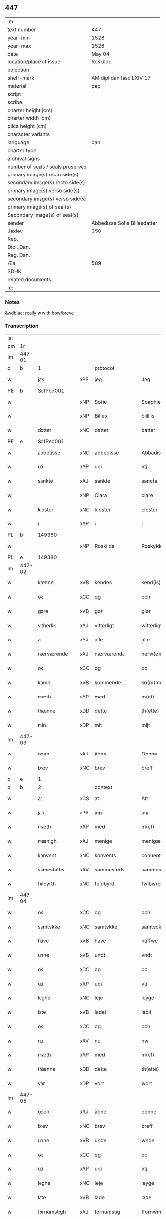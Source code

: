 ** 447

| :m:                               |                              |
| text number                       | 447                          |
| year-min                          | 1528                         |
| year-max                          | 1528                         |
| date                              | May 04                       |
| location/place of issue           | Roskilde                     |
| colection                         |                              |
| shelf-mark                        | AM dipl dan fasc LXIV 17     |
| material                          | pap                          |
| script                            |                              |
| scribe                            |                              |
| charter height (cm)               |                              |
| charter width (cm)                |                              |
| plica height (cm)                 |                              |
| character variants                |                              |
| language                          | dan                          |
| charter type                      |                              |
| archival signs                    |                              |
| number of seals / seals preserved |                              |
| primary image(s) recto side(s)    |                              |
| secondary image(s) recto side(s)  |                              |
| primary image(s) verso side(s)    |                              |
| secondary image(s) verso side(s)  |                              |
| primary image(s) of seal(s)       |                              |
| Secondary image(s) of seal(s)     |                              |
| sender                            | Abbedisse Sofie Billesdatter |
| Jexlev                            | 350                          |
| Rep.                              |                              |
| Dipl. Dan.                        |                              |
| Reg. Dan.                         |                              |
| Æa.                               | 589                          |
| SDHK                              |                              |
| related documents                 |                              |
| :e:                               |                              |

*** Notes
&wdblac; really w with bow/breve


*** Transcription
| :s: |        |               |     |               |   |                       |               |   |   |   |                 |     |   |   |    |               |    |    |    |    |
| pm  |     1r |               |     |               |   |                       |               |   |   |   |                 |     |   |   |    |               |    |    |    |    |
| lm  | 447-01 |               |     |               |   |                       |               |   |   |   |                 |     |   |   |    |               |    |    |    |    |
| d   | b      | 1             |     | protocol      |   |                       |               |   |   |   |                 |     |   |   |    |               |    |    |    |    |
| w   |        | jak           | xPE | jeg           |   | Jeg                   | Jeg           |   |   |   |                 | dan |   |   |    |        447-01 |    |    |    |    |
| PE  |      b | SofPed001     |     |               |   |                       |               |   |   |   |                 |     |   |   |    |               |    2140|    |    |    |
| w   |        |               | xNP | Sofie         |   | Soaphie               | oaphie       |   |   |   |                 | dan |   |   |    |        447-01 |2140|    |    |    |
| w   |        |               | xNP | Billes        |   | biilliis              | biillii      |   |   |   |                 | dan |   |   |    |        447-01 |2140|    |    |    |
| w   |        | dotter        | xNC | datter        |   | datter                | datter        |   |   |   |                 | dan |   |   |    |        447-01 |2140|    |    |    |
| PE  |      e | SofPed001     |     |               |   |                       |               |   |   |   |                 |     |   |   |    |               |    2140|    |    |    |
| w   |        | abbetisse     | xNC | abbedisse     |   | Abbadisee             | Abbadiſee     |   |   |   |                 | dan |   |   |    |        447-01 |    |    |    |    |
| w   |        | uti           | xAP | udi           |   | vtj                   | vtj           |   |   |   |                 | dan |   |   |    |        447-01 |    |    |    |    |
| w   |        | sankte        | xAJ | sankte        |   | sancta                | ſancta        |   |   |   |                 | dan |   |   |    |        447-01 |    |    |    |    |
| w   |        |               | xNP | Clara         |   | clare                 | claꝛe         |   |   |   |                 | dan |   |   |    |        447-01 |    |    |    |    |
| w   |        | kloster       | xNC | kloster       |   | closter               | cloſteꝛ       |   |   |   |                 | dan |   |   |    |        447-01 |    |    |    |    |
| w   |        | i             | xAP | i             |   | j                     | ȷ             |   |   |   |                 | dan |   |   |    |        447-01 |    |    |    |    |
| PL  |      b |               149380|     |               |   |                       |               |   |   |   |                 |     |   |   |    |               |    |    |    2004|    |
| w   |        |               | xNP | Roskilde      |   | Roskylde              | Roſkylde      |   |   |   |                 | dan |   |   |    |        447-01 |    |    |2004|    |
| PL  |      e |               149380|     |               |   |                       |               |   |   |   |                 |     |   |   |    |               |    |    |    2004|    |
| lm  | 447-02 |               |     |               |   |                       |               |   |   |   |                 |     |   |   |    |               |    |    |    |    |
| w   |        | kænne         | xVB | kendes        |   | kend(is)              | ken          |   |   |   |                 | dan |   |   |    |        447-02 |    |    |    |    |
| w   |        | ok            | xCC | og            |   | och                   | och           |   |   |   |                 | dan |   |   |    |        447-02 |    |    |    |    |
| w   |        | gøre          | xVB | gør           |   | giør                  | giøꝛ          |   |   |   |                 | dan |   |   |    |        447-02 |    |    |    |    |
| w   |        | vitherlik     | xAJ | vitterligt    |   | witterligt            | witteꝛligt    |   |   |   |                 | dan |   |   |    |        447-02 |    |    |    |    |
| w   |        | al            | xAJ | alle          |   | alle                  | alle          |   |   |   |                 | dan |   |   |    |        447-02 |    |    |    |    |
| w   |        | nærværende    | xAJ | nærværende    |   | nerw(e)rind(e)        | neꝛwꝛin     |   |   |   |                 | dan |   |   |    |        447-02 |    |    |    |    |
| w   |        | ok            | xCC | og            |   | oc                    | oc            |   |   |   |                 | dan |   |   |    |        447-02 |    |    |    |    |
| w   |        | kome          | xVB | kommende      |   | ko(m)mend(e)          | ko̅men        |   |   |   |                 | dan |   |   |    |        447-02 |    |    |    |    |
| w   |        | mæth          | xAP | med           |   | m(et)                 | mꝫ            |   |   |   |                 | dan |   |   |    |        447-02 |    |    |    |    |
| w   |        | thænne        | xDD | dette         |   | th(ette)              | thꝫͤ           |   |   |   |                 | dan |   |   |    |        447-02 |    |    |    |    |
| w   |        | min           | xDP | mit           |   | mijt                  | mijt          |   |   |   |                 | dan |   |   |    |        447-02 |    |    |    |    |
| lm  | 447-03 |               |     |               |   |                       |               |   |   |   |                 |     |   |   |    |               |    |    |    |    |
| w   |        | open          | xAJ | åbne          |   | Opnne                 | Opnne         |   |   |   |                 | dan |   |   |    |        447-03 |    |    |    |    |
| w   |        | brev          | xNC | brev          |   | breff                 | bꝛeff         |   |   |   |                 | dan |   |   |    |        447-03 |    |    |    |    |
| d   | e      | 1             |     |               |   |                       |               |   |   |   |                 |     |   |   |    |               |    |    |    |    |
| d   | b      | 2             |     | context       |   |                       |               |   |   |   |                 |     |   |   |    |               |    |    |    |    |
| w   |        | at            | xCS | at            |   | Att                   | Att           |   |   |   |                 | dan |   |   |    |        447-03 |    |    |    |    |
| w   |        | jak           | xPE | jeg           |   | jeg                   | ȷeg           |   |   |   |                 | dan |   |   |    |        447-03 |    |    |    |    |
| w   |        | mæth          | xAP | med           |   | m(et)                 | mꝫ            |   |   |   |                 | dan |   |   |    |        447-03 |    |    |    |    |
| w   |        | mænigh        | xAJ | menige        |   | menigæ                | menigæ        |   |   |   |                 | dan |   |   |    |        447-03 |    |    |    |    |
| w   |        | konvent       | xNC | konvents      |   | conuentz              | conŭentz      |   |   |   |                 | dan |   |   |    |        447-03 |    |    |    |    |
| w   |        | samestaths    | xAV | sammesteds    |   | sammestedtz           | ſammeſtedtz   |   |   |   |                 | dan |   |   |    |        447-03 |    |    |    |    |
| w   |        | fulbyrth      | xNC | fuldbyrd      |   | fwlbwrd(is)           | fwlbwꝛdꝭ      |   |   |   |                 | dan |   |   |    |        447-03 |    |    |    |    |
| lm  | 447-04 |               |     |               |   |                       |               |   |   |   |                 |     |   |   |    |               |    |    |    |    |
| w   |        | ok            | xCC | og            |   | och                   | och           |   |   |   |                 | dan |   |   |    |        447-04 |    |    |    |    |
| w   |        | samtykke      | xNC | samtykke      |   | samtycke              | ſamtÿcke      |   |   |   |                 | dan |   |   |    |        447-04 |    |    |    |    |
| w   |        | have          | xVB | have          |   | haffwe                | haffwe        |   |   |   |                 | dan |   |   |    |        447-04 |    |    |    |    |
| w   |        | unne          | xVB | undt          |   | vndt                  | vndt          |   |   |   |                 | dan |   |   |    |        447-04 |    |    |    |    |
| w   |        | ok            | xCC | og            |   | oc                    | oc            |   |   |   |                 | dan |   |   |    |        447-04 |    |    |    |    |
| w   |        | uti           | xAP | udi           |   | vti                   | vti           |   |   |   |                 | dan |   |   | =  |        447-04 |    |    |    |    |
| w   |        | leghe         | xNC | leje          |   | leyge                 | leÿge         |   |   |   |                 | dan |   |   | == |        447-04 |    |    |    |    |
| w   |        | late          | xVB | ladet         |   | ladit                 | ladit         |   |   |   |                 | dan |   |   |    |        447-04 |    |    |    |    |
| w   |        | ok            | xCC | og            |   | och                   | och           |   |   |   |                 | dan |   |   |    |        447-04 |    |    |    |    |
| w   |        | nu            | xAV | nu            |   | nw                    | n            |   |   |   |                 | dan |   |   |    |        447-04 |    |    |    |    |
| w   |        | mæth          | xAP | med           |   | m(et)                 | mꝫ            |   |   |   |                 | dan |   |   |    |        447-04 |    |    |    |    |
| w   |        | thænne        | xDD | dette         |   | th(ette)              | thꝫͤ           |   |   |   |                 | dan |   |   |    |        447-04 |    |    |    |    |
| w   |        | var           | xDP | vort          |   | wort                  | woꝛt          |   |   |   |                 | dan |   |   |    |        447-04 |    |    |    |    |
| lm  | 447-05 |               |     |               |   |                       |               |   |   |   |                 |     |   |   |    |               |    |    |    |    |
| w   |        | open          | xAJ | åbne          |   | opnne                 | opnne         |   |   |   |                 | dan |   |   |    |        447-05 |    |    |    |    |
| w   |        | brev          | xNC | brev          |   | breff                 | bꝛeff         |   |   |   |                 | dan |   |   |    |        447-05 |    |    |    |    |
| w   |        | unne          | xVB | unde          |   | wnde                  | wnde          |   |   |   |                 | dan |   |   |    |        447-05 |    |    |    |    |
| w   |        | ok            | xCC | og            |   | oc                    | oc            |   |   |   |                 | dan |   |   |    |        447-05 |    |    |    |    |
| w   |        | uti           | xAP | udi           |   | vtj                   | vtj           |   |   |   |                 | dan |   |   |    |        447-05 |    |    |    |    |
| w   |        | leghe         | xNC | leje          |   | leyge                 | leÿge         |   |   |   |                 | dan |   |   |    |        447-05 |    |    |    |    |
| w   |        | late          | xVB | lade          |   | lade                  | lade          |   |   |   |                 | dan |   |   |    |        447-05 |    |    |    |    |
| w   |        | fornumstigh   | xAJ | fornumstig    |   | ffornwmstig           | ffoꝛnwmſtig   |   |   |   |                 | dan |   |   |    |        447-05 |    |    |    |    |
| w   |        | man           | xNC | mand          |   | ma(n)dt               | ma̅dt          |   |   |   |                 | dan |   |   |    |        447-05 |    |    |    |    |
| PE  |      b | JepNie002     |     |               |   |                       |               |   |   |   |                 |     |   |   |    |               |    2141|    |    |    |
| w   |        |               | xNP | Jep           |   | Jep                   | Jep           |   |   |   |                 | dan |   |   |    |        447-05 |2141|    |    |    |
| w   |        |               | xNP | Nielsen       |   | nielsse(n)n           | nielße̅n       |   |   |   |                 | dan |   |   |    |        447-05 |2141|    |    |    |
| PE  |      e | JepNie002     |     |               |   |                       |               |   |   |   |                 |     |   |   |    |               |    2141|    |    |    |
| lm  | 447-06 |               |     |               |   |                       |               |   |   |   |                 |     |   |   |    |               |    |    |    |    |
| w   |        | burghemæstere | xNC | borgmester    |   | borgem(e)st(e)r       | boꝛgem̅ſtꝛ     |   |   |   |                 | dan |   |   |    |        447-06 |    |    |    |    |
| w   |        | i             | xAP | i             |   | i                     | i             |   |   |   |                 | dan |   |   |    |        447-06 |    |    |    |    |
| PL  |      b |               |     |               |   |                       |               |   |   |   |                 |     |   |   |    |               |    |    |    2005|    |
| w   |        |               | xNP | Malmø         |   | malmø                 | malmø         |   |   |   |                 | dan |   |   |    |        447-06 |    |    |2005|    |
| PL  |      e |               |     |               |   |                       |               |   |   |   |                 |     |   |   |    |               |    |    |    2005|    |
| w   |        | han           | xPE | hans          |   | hans                  | han          |   |   |   |                 | dan |   |   |    |        447-06 |    |    |    |    |
| w   |        | husfrue       | xNC | husfrue       |   | hwsfrwe               | hwſfꝛwe       |   |   |   |                 | dan |   |   |    |        447-06 |    |    |    |    |
| PE  |      b | EliXxx001     |     |               |   |                       |               |   |   |   |                 |     |   |   |    |               |    2142|    |    |    |
| w   |        |               | xNP | Elisabet      |   | elissabet             | elißabet      |   |   |   |                 | dan |   |   |    |        447-06 |2142|    |    |    |
| PE  |      e | EliXxx001     |     |               |   |                       |               |   |   |   |                 |     |   |   |    |               |    2142|    |    |    |
| w   |        | thæn          | xPE | deres         |   | ther(is)              | theꝛꝭ         |   |   |   |                 | dan |   |   |    |        447-06 |    |    |    |    |
| w   |        | barn          | xNC | børn          |   | børnn(n)              | bøꝛnn̅         |   |   |   |                 | dan |   |   |    |        447-06 |    |    |    |    |
| w   |        | ok            | xCC | og            |   | och                   | och           |   |   |   |                 | dan |   |   |    |        447-06 |    |    |    |    |
| w   |        | al            | xAJ | alle          |   | alle                  | alle          |   |   |   |                 | dan |   |   |    |        447-06 |    |    |    |    |
| lm  | 447-07 |               |     |               |   |                       |               |   |   |   |                 |     |   |   |    |               |    |    |    |    |
| w   |        | thæn          | xPE | deres         |   | ther(is)              | theꝛꝭ         |   |   |   |                 | dan |   |   |    |        447-07 |    |    |    |    |
| w   |        | san           | xAJ | sande         |   | sande                 | ſande         |   |   |   |                 | dan |   |   |    |        447-07 |    |    |    |    |
| w   |        | ok            | xCC | og            |   | och                   | och           |   |   |   |                 | dan |   |   |    |        447-07 |    |    |    |    |
| w   |        | ræt           | xAJ | rette         |   | rette                 | ꝛette         |   |   |   |                 | dan |   |   |    |        447-07 |    |    |    |    |
| w   |        | arving        | xNC | arvinge       |   | arffwinge             | aꝛffinge     |   |   |   |                 | dan |   |   |    |        447-07 |    |    |    |    |
| w   |        | til           | xAP | til           |   | tiill                 | tiill         |   |   |   |                 | dan |   |   |    |        447-07 |    |    |    |    |
| w   |        | evigh         | xAJ | evig          |   | euig                  | eŭig          |   |   |   |                 | dan |   |   |    |        447-07 |    |    |    |    |
| w   |        | tith          | xNC | tid           |   | tiidt                 | tiidt         |   |   |   |                 | dan |   |   |    |        447-07 |    |    |    |    |
| w   |        | thæn          | xAT | den           |   | thenn(em)             | thenn̅         |   |   |   |                 | dan |   |   |    |        447-07 |    |    |    |    |
| w   |        | en            | xPI | ene           |   | enn(e)                | enn̅ͤ           |   |   |   |                 | dan |   |   |    |        447-07 |    |    |    |    |
| w   |        | æfter         | xAP | efter         |   | effter                | effteꝛ        |   |   |   |                 | dan |   |   |    |        447-07 |    |    |    |    |
| w   |        | thæn          | xAT | den           |   | then(n)               | then̅          |   |   |   |                 | dan |   |   |    |        447-07 |    |    |    |    |
| lm  | 447-08 |               |     |               |   |                       |               |   |   |   |                 |     |   |   |    |               |    |    |    |    |
| w   |        | anner         | xPI | anden         |   | Andenn(n)             | Andenn̅        |   |   |   |                 | dan |   |   |    |        447-08 |    |    |    |    |
| w   |        | en            | xNA | en            |   | Eenn(e)               | Eenn         |   |   |   |                 | dan |   |   |    |        447-08 |    |    |    |    |
| w   |        | var           | xDP | vor           |   | wor                   | woꝛ           |   |   |   |                 | dan |   |   |    |        447-08 |    |    |    |    |
| w   |        | kloster       | xNC | klosters      |   | closter(is)           | cloſteꝛꝭ      |   |   |   |                 | dan |   |   |    |        447-08 |    |    |    |    |
| w   |        | ok            | xCC | og            |   | och                   | och           |   |   |   |                 | dan |   |   |    |        447-08 |    |    |    |    |
| w   |        | konvent       | xNC | konvents      |   | conuent(is)           | conŭentꝭ      |   |   |   |                 | dan |   |   |    |        447-08 |    |    |    |    |
| w   |        | garth         | xNC | gård          |   | gordt                 | goꝛdt         |   |   |   |                 | dan |   |   |    |        447-08 |    |    |    |    |
| w   |        | hus           | xNC | hus           |   | hwss                  | hwſſ          |   |   |   |                 | dan |   |   |    |        447-08 |    |    |    |    |
| w   |        | jorth         | xNC | jord          |   | jordt                 | ȷoꝛdt         |   |   |   |                 | dan |   |   |    |        447-08 |    |    |    |    |
| w   |        | ok            | xCC | og            |   | oc                    | oc            |   |   |   |                 | dan |   |   |    |        447-08 |    |    |    |    |
| w   |        | grund         | xNC | grund         |   | grwnd                 | grnd         |   |   |   |                 | dan |   |   |    |        447-08 |    |    |    |    |
| lm  | 447-09 |               |     |               |   |                       |               |   |   |   |                 |     |   |   |    |               |    |    |    |    |
| w   |        | ligje         | xVB | liggende      |   | liggend(e)            | liggen       |   |   |   |                 | dan |   |   |    |        447-09 |    |    |    |    |
| w   |        | væster        | xAV | vester        |   | west(er)              | weſt         |   |   |   |                 | dan |   |   |    |        447-09 |    |    |    |    |
| w   |        | uti           | xAP | udi           |   | vtj                   | vtj           |   |   |   |                 | dan |   |   |    |        447-09 |    |    |    |    |
| PL  |      b |               |     |               |   |                       |               |   |   |   |                 |     |   |   |    |               |    |    |    2006|    |
| w   |        |               | xNP | Malmø         |   | malmø                 | malmø         |   |   |   |                 | dan |   |   |    |        447-09 |    |    |2006|    |
| PL  |      e |               |     |               |   |                       |               |   |   |   |                 |     |   |   |    |               |    |    |    2006|    |
| w   |        | østen         | xAV | østen         |   | østenn(n)             | øſtenn̅        |   |   |   |                 | dan |   |   |    |        447-09 |    |    |    |    |
| w   |        | næst          | xAV | næst          |   | nest                  | neſt          |   |   |   |                 | dan |   |   |    |        447-09 |    |    |    |    |
| w   |        | uptil         | xAP | optil         |   | optiill               | optiill       |   |   |   |                 | dan |   |   |    |        447-09 |    |    |    |    |
| w   |        | sankte        | xAJ | sankte        |   | sancta                | ſancta        |   |   |   |                 | dan |   |   |    |        447-09 |    |    |    |    |
| w   |        |               | xNP | Katherine     |   | kathe(ri)ne           | kathene      |   |   |   |                 | dan |   |   |    |        447-09 |    |    |    |    |
| w   |        | garth         | xNC | gård          |   | gordt                 | goꝛdt         |   |   |   |                 | dan |   |   |    |        447-09 |    |    |    |    |
| lm  | 447-10 |               |     |               |   |                       |               |   |   |   |                 |     |   |   |    |               |    |    |    |    |
| w   |        | ok            | xCC | og            |   | oc                    | oc            |   |   |   |                 | dan |   |   |    |        447-10 |    |    |    |    |
| w   |        | halde         | xVB | holder        |   | holler                | holler        |   |   |   |                 | dan |   |   |    |        447-10 |    |    |    |    |
| w   |        | uti           | xAP | udi           |   | vtj                   | vtj           |   |   |   |                 | dan |   |   |    |        447-10 |    |    |    |    |
| w   |        | sunner        | xAJ | sønder        |   | synn(er)              | ſynn         |   |   |   |                 | dan |   |   |    |        447-10 |    |    |    |    |
| w   |        | længth        | xNC | længde        |   | lengdt                | lengdt        |   |   |   |                 | dan |   |   |    |        447-10 |    |    |    |    |
| w   |        | ok            | xCC | og            |   | oc                    | oc            |   |   |   |                 | dan |   |   |    |        447-10 |    |    |    |    |
| w   |        | breth         | xNC | bredde        |   | bredt                 | bꝛedt         |   |   |   |                 | dan |   |   |    |        447-10 |    |    |    |    |
| w   |        | æfter         | xAV | efter         |   | effther               | effther       |   |   |   |                 | dan |   |   |    |        447-10 |    |    |    |    |
| w   |        | sum           | xAV | som           |   | ssom                  | ßo           |   |   |   |                 | dan |   |   |    |        447-10 |    |    |    |    |
| w   |        | thæn          | xAT | de            |   | the                   | the           |   |   |   |                 | dan |   |   |    |        447-10 |    |    |    |    |
| w   |        | gamel         | xAJ | gamle         |   | gamle                 | gamle         |   |   |   |                 | dan |   |   |    |        447-10 |    |    |    |    |
| w   |        | brev          | xNC | brev          |   | breff                 | bꝛeff         |   |   |   |                 | dan |   |   |    |        447-10 |    |    |    |    |
| lm  | 447-11 |               |     |               |   |                       |               |   |   |   |                 |     |   |   |    |               |    |    |    |    |
| w   |        | thær          | xAV | der           |   | th(e)r                | th̅ꝛ           |   |   |   |                 | dan |   |   |    |        447-11 |    |    |    |    |
| w   |        | upa           | xAP | opå           |   | wppaa                 | wppaa         |   |   |   |                 | dan |   |   |    |        447-11 |    |    |    |    |
| w   |        | gøre          | xVB | gård          |   | giord                 | gioꝛd         |   |   |   |                 | dan |   |   |    |        447-11 |    |    |    |    |
| w   |        | være          | xVB | ere           |   | ær(e)                 | ær           |   |   |   |                 | dan |   |   |    |        447-11 |    |    |    |    |
| w   |        | ytermere      | xAJ | ydermere      |   | yd(er)mer(e)          | ÿdmeꝛ       |   |   |   |                 | dan |   |   |    |        447-11 |    |    |    |    |
| w   |        | innehalde     | xVB | indeholder    |   | Indeholler            | Indeholleꝛ    |   |   |   |                 | dan |   |   |    |        447-11 |    |    |    |    |
| w   |        | utvise        | xVB | udvise        |   | vtuise                | vtŭiſe        |   |   |   |                 | dan |   |   |    |        447-11 |    |    |    |    |
| w   |        | ok            | xCC | og            |   | oc                    | oc            |   |   |   |                 | dan |   |   |    |        447-11 |    |    |    |    |
| w   |        | forklare      | xVB | forklarer     |   | forclar(er)           | foꝛclaꝛ      |   |   |   |                 | dan |   |   |    |        447-11 |    |    |    |    |
| w   |        | vither        | xAP | ved           |   | vedt                  | vedt          |   |   |   |                 | dan |   |   |    |        447-11 |    |    |    |    |
| w   |        | svadan        | xAJ | sådanne       |   | sodann(ne)            | ſodann̅ͤ        |   |   |   |                 | dan |   |   |    |        447-11 |    |    |    |    |
| lm  | 447-12 |               |     |               |   |                       |               |   |   |   |                 |     |   |   |    |               |    |    |    |    |
| w   |        | fororth       | xNC | forord        |   | forordt               | foꝛoꝛdt       |   |   |   |                 | dan |   |   |    |        447-12 |    |    |    |    |
| w   |        | artikel       | xNC | artikel       |   | Artyckle              | Aꝛtÿckle      |   |   |   |                 | dan |   |   |    |        447-12 |    |    |    |    |
| w   |        | ok            | xCC | og            |   | oc                    | oc            |   |   |   |                 | dan |   |   |    |        447-12 |    |    |    |    |
| w   |        | vilkor        | xNC | vilkår        |   | wiilkor               | wiilkoꝛ       |   |   |   |                 | dan |   |   |    |        447-12 |    |    |    |    |
| w   |        | sum           | xRP | som           |   | som                   | ſo           |   |   |   |                 | dan |   |   |    |        447-12 |    |    |    |    |
| w   |        | hær           | xAV | her           |   | h(er)                 | h            |   |   |   |                 | dan |   |   |    |        447-12 |    |    |    |    |
| w   |        | æfter         | xAV | efter         |   | effth(e)r             | effth̅ꝛ        |   |   |   |                 | dan |   |   |    |        447-12 |    |    |    |    |
| w   |        | fylghje       | xVB | følger        |   | folger                | folgeꝛ        |   |   |   |                 | dan |   |   |    |        447-12 |    |    |    |    |
| w   |        | fyrst         | xAV | først         |   | fførst                | fføꝛſt        |   |   |   |                 | dan |   |   |    |        447-12 |    |    |    |    |
| w   |        | at            | xCS | at            |   | At                    | At            |   |   |   |                 | dan |   |   |    |        447-12 |    |    |    |    |
| w   |        | fornævnd      | xAJ | fornævnte     |   | for(nefnde)           | foꝛᷠᷠͤ           |   |   |   | bar over nn-sup | dan |   |   |    |        447-12 |    |    |    |    |
| lm  | 447-13 |               |     |               |   |                       |               |   |   |   |                 |     |   |   |    |               |    |    |    |    |
| PE  |      b | JepNie002     |     |               |   |                       |               |   |   |   |                 |     |   |   |    |               |    2143|    |    |    |
| w   |        |               | xNP | Jep           |   | Jep                   | Jep           |   |   |   |                 | dan |   |   |    |        447-13 |2143|    |    |    |
| w   |        |               | xNP | Nielsen       |   | nielsss(e)nn          | nielſß̅nn      |   |   |   |                 | dan |   |   |    |        447-13 |2143|    |    |    |
| PE  |      e | JepNie002     |     |               |   |                       |               |   |   |   |                 |     |   |   |    |               |    2143|    |    |    |
| w   |        | han           | xPE | hans          |   | hans                  | han          |   |   |   |                 | dan |   |   |    |        447-13 |    |    |    |    |
| w   |        | husfrue       | xNC | husfrue       |   | hwsfrue               | hwſfꝛŭe       |   |   |   |                 | dan |   |   |    |        447-13 |    |    |    |    |
| w   |        | barn          | xNC | børn          |   | børnn(n)              | bøꝛnn        |   |   |   |                 | dan |   |   |    |        447-13 |    |    |    |    |
| w   |        | ok            | xCC | og            |   | oc                    | oc            |   |   |   |                 | dan |   |   |    |        447-13 |    |    |    |    |
| w   |        | forberørd     | xAJ | forberørte    |   | forberørde            | foꝛbeꝛøꝛde    |   |   |   |                 | dan |   |   |    |        447-13 |    |    |    |    |
| w   |        | arving        | xNC | arvinge       |   | Arffwinge             | Aꝛffwinge     |   |   |   |                 | dan |   |   |    |        447-13 |    |    |    |    |
| w   |        | thæn          | xAT | den           |   | th(e)nn               | thn̅n          |   |   |   |                 | dan |   |   |    |        447-13 |    |    |    |    |
| w   |        | en            | xPI | ene           |   | enn(ne)               | enn̅ͤ           |   |   |   |                 | dan |   |   |    |        447-13 |    |    |    |    |
| lm  | 447-14 |               |     |               |   |                       |               |   |   |   |                 |     |   |   |    |               |    |    |    |    |
| w   |        | æfter         | xAP | efter         |   | effth(e)r             | effth̅ꝛ        |   |   |   |                 | dan |   |   |    |        447-14 |    |    |    |    |
| w   |        | thæn          | xAT | den           |   | th(e)nn               | thnn̅          |   |   |   |                 | dan |   |   |    |        447-14 |    |    |    |    |
| w   |        | anner         | xPI | anden         |   | Andenn(n)             | Andenn       |   |   |   |                 | dan |   |   |    |        447-14 |    |    |    |    |
| w   |        | til           | xAP | til           |   | tiill                 | tiill         |   |   |   |                 | dan |   |   |    |        447-14 |    |    |    |    |
| w   |        | evigh         | xAJ | evig          |   | euig                  | eŭig          |   |   |   |                 | dan |   |   |    |        447-14 |    |    |    |    |
| w   |        | tith          | xNC | tid           |   | tiidt                 | tiidt         |   |   |   |                 | dan |   |   |    |        447-14 |    |    |    |    |
| w   |        | skule         | xVB | skulle        |   | skwlle                | ſklle        |   |   |   |                 | dan |   |   |    |        447-14 |    |    |    |    |
| w   |        | give          | xVB | give          |   | gyffue                | gÿffŭe        |   |   |   |                 | dan |   |   |    |        447-14 |    |    |    |    |
| w   |        | jak           | xPE | mig           |   | meg                   | meg           |   |   |   |                 | dan |   |   |    |        447-14 |    |    |    |    |
| w   |        | æller         | xCC | eller         |   | ell(e)r               | el̅lꝛ          |   |   |   |                 | dan |   |   |    |        447-14 |    |    |    |    |
| w   |        | min           | xDP | mine          |   | mynn(ne)              | mÿnn̅ͤ          |   |   |   |                 | dan |   |   |    |        447-14 |    |    |    |    |
| lm  | 447-15 |               |     |               |   |                       |               |   |   |   |                 |     |   |   |    |               |    |    |    |    |
| w   |        | æfterkomende  | xNC | efterkommende |   | effterkomme(n)de      | effteꝛkom̅mede |   |   |   |                 | dan |   |   |    |        447-15 |    |    |    |    |
| w   |        | abbetisse     | xNC | abbedisser    |   | abbadiseer            | abbadiſeer    |   |   |   |                 | dan |   |   |    |        447-15 |    |    |    |    |
| w   |        | uti           | xAP | udi           |   | vtj                   | vtj           |   |   |   |                 | dan |   |   |    |        447-15 |    |    |    |    |
| w   |        | forskreven    | xAJ | forskrevne    |   | forsc(reffne)         | foꝛſcꝭᷠͤ        |   |   |   |                 | dan |   |   |    |        447-15 |    |    |    |    |
| w   |        | kloster       | xNC | kloster       |   | clost(er)             | cloſt        |   |   |   |                 | dan |   |   |    |        447-15 |    |    |    |    |
| w   |        | til           | xAP | til           |   | tiill                 | tiill         |   |   |   |                 | dan |   |   |    |        447-15 |    |    |    |    |
| w   |        | arlik         | xAJ | årligt        |   | orliigt               | oꝛliigt       |   |   |   |                 | dan |   |   |    |        447-15 |    |    |    |    |
| w   |        | landgilde     | xNC | landgilde     |   | landgiille            | landgiille    |   |   |   |                 | dan |   |   |    |        447-15 |    |    |    |    |
| w   |        | halvthrithje  | xNA | halvtredje    |   | hallfftrediæ          | hallfftꝛediæ  |   |   |   |                 | dan |   |   |    |        447-15 |    |    |    |    |
| lm  | 447-16 |               |     |               |   |                       |               |   |   |   |                 |     |   |   |    |               |    |    |    |    |
| w   |        | mark          | xNC | mark          |   | m(ark)                | mꝭ            |   |   |   |                 | dan |   |   |    |        447-16 |    |    |    |    |
| w   |        | dansk         | xAJ | danske        |   | da(n)ske              | da̅ſke         |   |   |   |                 | dan |   |   |    |        447-16 |    |    |    |    |
| w   |        | svadan        | xAJ | sådanne       |   | sadann(n)             | adann̅        |   |   |   |                 | dan |   |   |    |        447-16 |    |    |    |    |
| w   |        | mynt          | xNC | mønt          |   | [m]ynt                | [m]ÿnt        |   |   |   |                 | dan |   |   |    |        447-16 |    |    |    |    |
| w   |        | sum           | xRP | som           |   | som                   | ſo           |   |   |   |                 | dan |   |   |    |        447-16 |    |    |    |    |
| w   |        | kuning        | xNC | kongen        |   | konni(n)genn(n)       | konni̅genn̅     |   |   |   |                 | dan |   |   |    |        447-16 |    |    |    |    |
| w   |        | af            | xAP | af            |   | aff                   | aff           |   |   |   |                 | dan |   |   |    |        447-16 |    |    |    |    |
| PL  |      b |               128854|     |               |   |                       |               |   |   |   |                 |     |   |   |    |               |    |    |    2007|    |
| w   |        |               | xNP | Danmark       |   | da(n)marck            | da̅maꝛck       |   |   |   |                 | dan |   |   |    |        447-16 |    |    |2007|    |
| PL  |      e |               128854|     |               |   |                       |               |   |   |   |                 |     |   |   |    |               |    |    |    2007|    |
| w   |        | take          | xVB | tager         |   | tager                 | tageꝛ         |   |   |   |                 | dan |   |   |    |        447-16 |    |    |    |    |
| w   |        | ok            | xCC | og            |   | och                   | och           |   |   |   |                 | dan |   |   |    |        447-16 |    |    |    |    |
| lm  | 447-17 |               |     |               |   |                       |               |   |   |   |                 |     |   |   |    |               |    |    |    |    |
| w   |        | anname        | xVB | annammer      |   | An(n)amer             | Ana̅mer        |   |   |   |                 | dan |   |   |    |        447-17 |    |    |    |    |
| w   |        | til           | xAP | til           |   | tiill                 | tiill         |   |   |   |                 | dan |   |   |    |        447-17 |    |    |    |    |
| w   |        | sin           | xDP | sin           |   | synn                  | ſynn          |   |   |   |                 | dan |   |   |    |        447-17 |    |    |    |    |
| w   |        | arlik         | xAJ | årlige        |   | aarliige              | aaꝛliige      |   |   |   |                 | dan |   |   |    |        447-17 |    |    |    |    |
| w   |        | skat          | xNC | skat          |   | skatt                 | ſkatt         |   |   |   |                 | dan |   |   |    |        447-17 |    |    |    |    |
| w   |        | ok            | xCC | og            |   | ock                   | ock           |   |   |   |                 | dan |   |   |    |        447-17 |    |    |    |    |
| w   |        | thæn          | xPE | dem           |   | thenno(m)m            | thenno̅m       |   |   |   |                 | dan |   |   |    |        447-17 |    |    |    |    |
| w   |        | til           | xAP | til           |   | tiill                 | tiill         |   |   |   |                 | dan |   |   |    |        447-17 |    |    |    |    |
| w   |        | goth          | xAJ | gode          |   | gode                  | gode          |   |   |   |                 | dan |   |   |    |        447-17 |    |    |    |    |
| w   |        | rethe         | xNC | rede          |   | rede                  | ꝛede          |   |   |   |                 | dan |   |   |    |        447-17 |    |    |    |    |
| w   |        | hvær          | xDD | hvert         |   | hwert                 | hweꝛt         |   |   |   |                 | dan |   |   |    |        447-17 |    |    |    |    |
| w   |        | ar            | xNC | år            |   | aar                   | aaꝛ           |   |   |   |                 | dan |   |   |    |        447-17 |    |    |    |    |
| lm  | 447-18 |               |     |               |   |                       |               |   |   |   |                 |     |   |   |    |               |    |    |    |    |
| w   |        | rethelik      | xAV | redeligen     |   | redeligenn(n)         | ꝛedeligenn̅    |   |   |   |                 | dan |   |   |    |        447-18 |    |    |    |    |
| w   |        | utgive        | xVB | udgive        |   | vtgiffue              | vtgiffŭe      |   |   |   |                 | dan |   |   |    |        447-18 |    |    |    |    |
| w   |        | ok            | xCC | og            |   | oc                    | oc            |   |   |   |                 | dan |   |   |    |        447-18 |    |    |    |    |
| w   |        | væl+betale    | xVB | velbetale     |   | welbetalle            | welbetalle    |   |   |   |                 | dan |   |   |    |        447-18 |    |    |    |    |
| w   |        | um            | xAP | om            |   | om                    | o            |   |   |   |                 | dan |   |   |    |        447-18 |    |    |    |    |
| w   |        | sankte        | xAJ | sankte        |   | sancte                | ſancte        |   |   |   |                 | dan |   |   |    |        447-18 |    |    |    |    |
| w   |        |               | xNP | Mikkels       |   | michels               | michel       |   |   |   |                 | dan |   |   |    |        447-18 |    |    |    |    |
| w   |        | dagh          | xNC | dag           |   | dag                   | dag           |   |   |   |                 | dan |   |   |    |        447-18 |    |    |    |    |
| p   |        |               |     |               |   | /                     | /             |   |   |   |                 | dan |   |   |    |        447-18 |    |    |    |    |
| w   |        | ok            | xCC | og            |   | ock                   | ock           |   |   |   |                 | dan |   |   |    |        447-18 |    |    |    |    |
| w   |        | skule         | xVB | skulle        |   | skwlle                | ſkwlle        |   |   |   |                 | dan |   |   |    |        447-18 |    |    |    |    |
| w   |        | thæn          | xPE | de            |   | the                   | the           |   |   |   |                 | dan |   |   |    |        447-18 |    |    |    |    |
| w   |        | thærutyver    | xAV | derudover     |   | th(e)r ¦vtoffwer      | thꝛ̅ ¦vtoffweꝛ |   |   |   |                 | dan |   |   |    | 447-18—447-19 |    |    |    |    |
| w   |        | halde         | xVB | holde         |   | holde                 | holde         |   |   |   |                 | dan |   |   |    |        447-19 |    |    |    |    |
| w   |        | forskreven    | xAJ | forskrevne    |   | [for]scr(effne)       | [foꝛ]ſcꝛꝭͫͤ    |   |   |   |                 | dan |   |   |    |        447-19 |    |    |    |    |
| w   |        | garth         | xNC | gård          |   | gordt                 | goꝛdt         |   |   |   |                 | dan |   |   |    |        447-19 |    |    |    |    |
| w   |        | ok            | xCC | og            |   | oc                    | oc            |   |   |   |                 | dan |   |   |    |        447-19 |    |    |    |    |
| w   |        | grund         | xNC | grund         |   | grundt                | gꝛŭndt        |   |   |   |                 | dan |   |   |    |        447-19 |    |    |    |    |
| w   |        | væl           | xAV | vel           |   | well                  | well          |   |   |   |                 | dan |   |   |    |        447-19 |    |    |    |    |
| w   |        | bygje         | xVB | bygt          |   | bydgt                 | bÿdgt         |   |   |   |                 | dan |   |   |    |        447-19 |    |    |    |    |
| w   |        | ok            | xCC | og            |   | oc                    | oc            |   |   |   |                 | dan |   |   |    |        447-19 |    |    |    |    |
| w   |        | færthigh      | xAJ | færdig        |   | ferdiig               | feꝛdiig       |   |   |   |                 | dan |   |   |    |        447-19 |    |    |    |    |
| w   |        | mæth          | xAP | med           |   | m(et)                 | mꝫ            |   |   |   |                 | dan |   |   |    |        447-19 |    |    |    |    |
| w   |        | goth          | xAJ | god           |   | godth                 | godth         |   |   |   |                 | dan |   |   |    |        447-19 |    |    |    |    |
| lm  | 447-20 |               |     |               |   |                       |               |   |   |   |                 |     |   |   |    |               |    |    |    |    |
| w   |        | køpstath      | xNC | købsteds      |   | kiøpstetz(e)          | kiøpſtetzͤ     |   |   |   |                 | dan |   |   |    |        447-20 |    |    |    |    |
| w   |        |               | XX  |               |   | byg0000               | byg0000       |   |   |   |                 | dan |   |   |    |        447-20 |    |    |    |    |
| w   |        | ok            | xCC | og            |   | ock                   | ock           |   |   |   |                 | dan |   |   |    |        447-20 |    |    |    |    |
| w   |        | kvit          | xAJ | kvit          |   | qwit                  | qwit          |   |   |   |                 | dan |   |   |    |        447-20 |    |    |    |    |
| w   |        | ok            | xCC | og            |   | ock                   | ock           |   |   |   |                 | dan |   |   |    |        447-20 |    |    |    |    |
| w   |        | fri           | xAJ | fri           |   | frij                  | frij          |   |   |   |                 | dan |   |   |    |        447-20 |    |    |    |    |
| w   |        | fore          | xAP | fore          |   | for(e)                | foꝛ          |   |   |   |                 | dan |   |   |    |        447-20 |    |    |    |    |
| w   |        | al            | xAJ | alle          |   | alle                  | alle          |   |   |   |                 | dan |   |   |    |        447-20 |    |    |    |    |
| w   |        | kununglik     | xAJ | kongelige     |   | kongelige             | kongelige     |   |   |   |                 | dan |   |   |    |        447-20 |    |    |    |    |
| w   |        | ok            | xCC | og            |   | oc                    | oc            |   |   |   |                 | dan |   |   |    |        447-20 |    |    |    |    |
| w   |        | by            | xNC | bys           |   | byes                  | bÿe          |   |   |   |                 | dan |   |   |    |        447-20 |    |    |    |    |
| w   |        | thynge        | xNC | tynger        |   | tynger                | tÿngeꝛ        |   |   |   |                 | dan |   |   |    |        447-20 |    |    |    |    |
| p   |        |               |     |               |   | /                     | /             |   |   |   |                 | dan |   |   |    |        447-20 |    |    |    |    |
| w   |        | ok            | xCC | og            |   | ock                   | ock           |   |   |   |                 | dan |   |   |    |        447-20 |    |    |    |    |
| lm  | 447-21 |               |     |               |   |                       |               |   |   |   |                 |     |   |   |    |               |    |    |    |    |
| w   |        | nar           | xCS | når           |   | naer                  | naeꝛ          |   |   |   |                 | dan |   |   |    |        447-21 |    |    |    |    |
| w   |        | sum           | xAV | som           |   | som                   | ſo           |   |   |   |                 | dan |   |   |    |        447-21 |    |    |    |    |
| w   |        | forskreven    | xAJ | forskrevne    |   | forscr(reffne)        | foꝛſcꝛꝭͩͤ       |   |   |   |                 | dan |   |   |    |        447-21 |    |    |    |    |
| PE  |      b | JepNie002     |     |               |   |                       |               |   |   |   |                 |     |   |   |    |               |    2144|    |    |    |
| w   |        |               | xNP | Jep           |   | Jep                   | Jep           |   |   |   |                 | dan |   |   |    |        447-21 |2144|    |    |    |
| w   |        |               | xNP | Nielsen       |   | nielsss(e)nn          | nielſßnn̅      |   |   |   |                 | dan |   |   |    |        447-21 |2144|    |    |    |
| PE  |      e | JepNie002     |     |               |   |                       |               |   |   |   |                 |     |   |   |    |               |    2144|    |    |    |
| w   |        | han           | xPE | hans          |   | hans                  | han          |   |   |   |                 | dan |   |   |    |        447-21 |    |    |    |    |
| w   |        | husfrue       | xNC | husfrue       |   | husfrwe               | hűſfꝛe       |   |   |   |                 | dan |   |   |    |        447-21 |    |    |    |    |
| w   |        | barn          | xNC | børn          |   | børnn(n)              | bøꝛnn̅         |   |   |   |                 | dan |   |   |    |        447-21 |    |    |    |    |
| w   |        | æller         | xCC | eller         |   | ell(e)r               | el̅lꝛ          |   |   |   |                 | dan |   |   |    |        447-21 |    |    |    |    |
| w   |        | san           | xAJ | sande         |   | sande                 | ſande         |   |   |   |                 | dan |   |   |    |        447-21 |    |    |    |    |
| w   |        | arving        | xNC | arvinge       |   | arffwin¦ge            | aꝛffwin¦ge    |   |   |   |                 | dan |   |   |    | 447-21—447-22 |    |    |    |    |
| w   |        | fa            | xVB | fange         |   | fange                 | fange         |   |   |   |                 | dan |   |   |    |        447-22 |    |    |    |    |
| w   |        | bygje         | xVB | bygt          |   | bygdt                 | bÿgdt         |   |   |   |                 | dan |   |   |    |        447-22 |    |    |    |    |
| w   |        | noker         | xDD | nogen         |   | nogenn(n)             | nogenn̅        |   |   |   |                 | dan |   |   |    |        447-22 |    |    |    |    |
| w   |        | mærkelik      | xAJ | mærkelig      |   | merckelig             | meꝛckelig     |   |   |   |                 | dan |   |   |    |        447-22 |    |    |    |    |
| w   |        | bygning       | xNC | bygninger     |   | bygning(er)           | bÿgning      |   |   |   |                 | dan |   |   |    |        447-22 |    |    |    |    |
| w   |        | upa           | xAP | på            |   | poo                   | poo           |   |   |   |                 | dan |   |   |    |        447-22 |    |    |    |    |
| w   |        | fornævnd      | xAJ | fornævnte     |   | for(nefnde)           | foꝛᷠͤ           |   |   |   |                 | dan |   |   |    |        447-22 |    |    |    |    |
| w   |        | garth         | xNC | gård          |   | gordt                 | goꝛdt         |   |   |   |                 | dan |   |   |    |        447-22 |    |    |    |    |
| w   |        | ok            | xCC | og            |   | ock                   | ock           |   |   |   |                 | dan |   |   |    |        447-22 |    |    |    |    |
| w   |        | thrængje      | xVB | trænges       |   | treng(is)             | tꝛengꝭ        |   |   |   |                 | dan |   |   |    |        447-22 |    |    |    |    |
| lm  | 447-23 |               |     |               |   |                       |               |   |   |   |                 |     |   |   |    |               |    |    |    |    |
| w   |        | thæn          | xPE | dem           |   | th(e)m                | th̅           |   |   |   |                 | dan |   |   |    |        447-23 |    |    |    |    |
| w   |        | til           | xAP | til           |   | tiill                 | tiill         |   |   |   |                 | dan |   |   |    |        447-23 |    |    |    |    |
| w   |        | at            | xIM | at            |   | at                    | at            |   |   |   |                 | dan |   |   |    |        447-23 |    |    |    |    |
| w   |        | sælje         | xVB | sælge         |   | selge                 | ſelge         |   |   |   |                 | dan |   |   |    |        447-23 |    |    |    |    |
| w   |        | thæn          | xPE | deres         |   | ther(is)              | theꝛꝭ         |   |   |   |                 | dan |   |   |    |        447-23 |    |    |    |    |
| w   |        | bygning       | xNC | bygning       |   | bygny(n)g             | bÿgnÿ̅g        |   |   |   |                 | dan |   |   |    |        447-23 |    |    |    |    |
| w   |        | fore          | xAP | fore          |   | ffor(e)               | ffoꝛ         |   |   |   |                 | dan |   |   |    |        447-23 |    |    |    |    |
| w   |        | noker         | xDD | nogen         |   | nogenn(n)             | nogenn̅        |   |   |   |                 | dan |   |   |    |        447-23 |    |    |    |    |
| w   |        | mærkelik      | xAJ | mærkelig      |   | merckeliig            | meꝛckeliig    |   |   |   |                 | dan |   |   |    |        447-23 |    |    |    |    |
| w   |        | brist         | xNC | brist         |   | brøst                 | bꝛøſt         |   |   |   |                 | dan |   |   |    |        447-23 |    |    |    |    |
| w   |        | skyld         | xNC | skyld         |   | skyld                 | ſkÿld         |   |   |   |                 | dan |   |   |    |        447-23 |    |    |    |    |
| p   |        |               |     |               |   | ///                   | ///           |   |   |   |                 | dan |   |   |    |        447-23 |    |    |    |    |
| lm  | 447-24 |               |     |               |   |                       |               |   |   |   |                 |     |   |   |    |               |    |    |    |    |
| w   |        | tha           | xAV | da            |   | Tha                   | Tha           |   |   |   |                 | dan |   |   |    |        447-24 |    |    |    |    |
| w   |        | skule         | xVB | skulle        |   | skwlle                | ſklle        |   |   |   |                 | dan |   |   |    |        447-24 |    |    |    |    |
| w   |        | thæn          | xPE | de            |   | the                   | the           |   |   |   |                 | dan |   |   |    |        447-24 |    |    |    |    |
| w   |        | thær          | xAV | der           |   | th(e)r                | th̅ꝛ           |   |   |   |                 | dan |   |   |    |        447-24 |    |    |    |    |
| w   |        | til           | xAV | til           |   | tiill                 | tiill         |   |   |   |                 | dan |   |   |    |        447-24 |    |    |    |    |
| w   |        | ful           | xAJ | fuld          |   | fwld                  | fwld          |   |   |   |                 | dan |   |   |    |        447-24 |    |    |    |    |
| w   |        | makt          | xNC | magt          |   | mackt                 | mackt         |   |   |   |                 | dan |   |   |    |        447-24 |    |    |    |    |
| w   |        | have          | xVB | have          |   | haffwe                | haffwe        |   |   |   |                 | dan |   |   |    |        447-24 |    |    |    |    |
| p   |        |               |     |               |   | /                     | /             |   |   |   |                 | dan |   |   |    |        447-24 |    |    |    |    |
| w   |        | dogh          | xAV | dog           |   | dogh                  | dogh          |   |   |   |                 | dan |   |   |    |        447-24 |    |    |    |    |
| w   |        | mæth          | xAP | med           |   | m(et)                 | mꝫ            |   |   |   |                 | dan |   |   |    |        447-24 |    |    |    |    |
| w   |        | sva           | xAV | så            |   | saa                   | ſaa           |   |   |   |                 | dan |   |   |    |        447-24 |    |    |    |    |
| w   |        | skjal         | xNC | skel          |   | skell                 | ſkell         |   |   |   |                 | dan |   |   |    |        447-24 |    |    |    |    |
| w   |        | at            | xCS | at            |   | Ath                   | Ath           |   |   |   |                 | dan |   |   |    |        447-24 |    |    |    |    |
| w   |        | ehva          | xPI | ihvem         |   | ehwem                 | ehe         |   |   |   |                 | dan |   |   |    |        447-24 |    |    |    |    |
| lm  | 447-25 |               |     |               |   |                       |               |   |   |   |                 |     |   |   |    |               |    |    |    |    |
| w   |        | sum           | xRP | som           |   | som                   | ſo           |   |   |   |                 | dan |   |   |    |        447-25 |    |    |    |    |
| w   |        | fornævnd      | xAJ | fornævnte     |   | for(nefnde)           | foꝛᷠͤ           |   |   |   |                 | dan |   |   |    |        447-25 |    |    |    |    |
| w   |        | garth         | xNC | gård          |   | gordt                 | goꝛdt         |   |   |   |                 | dan |   |   |    |        447-25 |    |    |    |    |
| w   |        | æller         | xCC | eller         |   | ell(e)r               | el̅lꝛ          |   |   |   |                 | dan |   |   |    |        447-25 |    |    |    |    |
| w   |        | goths         | xNC | gods          |   | godtz                 | godtz         |   |   |   |                 | dan |   |   |    |        447-25 |    |    |    |    |
| w   |        | uti           | xAP | udi           |   | vtj                   | vtj           |   |   |   |                 | dan |   |   |    |        447-25 |    |    |    |    |
| w   |        | noker         | xDD | nogen         |   | noger                 | nogeꝛ         |   |   |   |                 | dan |   |   |    |        447-25 |    |    |    |    |
| w   |        | hand          | xNC | hånde         |   | hande                 | hande         |   |   |   |                 | dan |   |   |    |        447-25 |    |    |    |    |
| w   |        | mate          | xNC | måde          |   | maade                 | maade         |   |   |   |                 | dan |   |   |    |        447-25 |    |    |    |    |
| w   |        | æfter         | xAP | efter         |   | effth(e)r             | efft̅hꝛ        |   |   |   |                 | dan |   |   |    |        447-25 |    |    |    |    |
| w   |        | thænne        | xDD | disse         |   | tesse                 | teſſe         |   |   |   |                 | dan |   |   |    |        447-25 |    |    |    |    |
| w   |        | forberørd     | xAJ | forberørte    |   | forberørde            | foꝛbeꝛøꝛde    |   |   |   |                 | dan |   |   |    |        447-25 |    |    |    |    |
| lm  | 447-26 |               |     |               |   |                       |               |   |   |   |                 |     |   |   |    |               |    |    |    |    |
| w   |        | fa            | xVB | fangendes     |   | fangend(is)           | fangen       |   |   |   |                 | dan |   |   |    |        447-26 |    |    |    |    |
| w   |        | varthe        | xVB | vorde         |   | worde                 | woꝛde         |   |   |   |                 | dan |   |   |    |        447-26 |    |    |    |    |
| w   |        | skule         | xVB | skulle        |   | skwlle                | ſklle        |   |   |   |                 | dan |   |   |    |        447-26 |    |    |    |    |
| w   |        | al            | xAJ | alle          |   | alle                  | alle          |   |   |   |                 | dan |   |   |    |        447-26 |    |    |    |    |
| w   |        | thæn          | xAT | den           |   | thend                 | thend         |   |   |   |                 | dan |   |   |    |        447-26 |    |    |    |    |
| w   |        | en            | xPI | ene           |   | enn(ne)               | enn̅ͤ           |   |   |   |                 | dan |   |   |    |        447-26 |    |    |    |    |
| w   |        | æfter         | xAP | efter         |   | effth(e)r             | efft̅hꝛ        |   |   |   |                 | dan |   |   |    |        447-26 |    |    |    |    |
| w   |        | thæn          | xAT | den           |   | then(n)               | then̅          |   |   |   |                 | dan |   |   |    |        447-26 |    |    |    |    |
| w   |        | anner         | xPI | anden         |   | Andenn(n)             | Andenn̅        |   |   |   |                 | dan |   |   |    |        447-26 |    |    |    |    |
| w   |        | til           | xAP | til           |   | tiill                 | tiill         |   |   |   |                 | dan |   |   |    |        447-26 |    |    |    |    |
| w   |        | evigh         | xAJ | evige         |   | euige                 | euige         |   |   |   |                 | dan |   |   |    |        447-26 |    |    |    |    |
| lm  | 447-27 |               |     |               |   |                       |               |   |   |   |                 |     |   |   |    |               |    |    |    |    |
| w   |        | tith          | xNC | tid           |   | tydt                  | tÿdt          |   |   |   |                 | dan |   |   |    |        447-27 |    |    |    |    |
| w   |        | forsæghje     | xVB | forsagte      |   | forsagde              | foꝛſagde      |   |   |   |                 | dan |   |   |    |        447-27 |    |    |    |    |
| w   |        | landgilde     | xNC | landgilde     |   | landgille             | landgille     |   |   |   |                 | dan |   |   |    |        447-27 |    |    |    |    |
| w   |        | rethelik      | xAV | redeligen     |   | redeligenn(n)         | ꝛedeligenn̅    |   |   |   |                 | dan |   |   |    |        447-27 |    |    |    |    |
| w   |        | hvær          | xDD | hvert         |   | hwert                 | hweꝛt         |   |   |   |                 | dan |   |   |    |        447-27 |    |    |    |    |
| w   |        | ar            | xNC | år            |   | Aar                   | Aaꝛ           |   |   |   |                 | dan |   |   |    |        447-27 |    |    |    |    |
| w   |        | utgive        | xVB | udgive        |   | vtgiffwe              | vtgiffwe      |   |   |   |                 | dan |   |   |    |        447-27 |    |    |    |    |
| w   |        | ok            | xCC | og            |   | oc                    | oc            |   |   |   |                 | dan |   |   |    |        447-27 |    |    |    |    |
| w   |        | væl+betale    | xVB | velbetale     |   | welbetalle            | welbetalle    |   |   |   |                 | dan |   |   |    |        447-27 |    |    |    |    |
| w   |        | um            | xAP | om            |   | om                    | o            |   |   |   |                 | dan |   |   |    |        447-27 |    |    |    |    |
| lm  | 447-28 |               |     |               |   |                       |               |   |   |   |                 |     |   |   |    |               |    |    |    |    |
| w   |        | same          | xAJ | samme         |   | sa(m)me               | ſa̅me          |   |   |   |                 | dan |   |   |    |        447-28 |    |    |    |    |
| w   |        | dagh          | xNC | dag           |   | dag                   | dag           |   |   |   |                 | dan |   |   |    |        447-28 |    |    |    |    |
| w   |        | sum           | xCS | som           |   | som                   | ſo           |   |   |   |                 | dan |   |   |    |        447-28 |    |    |    |    |
| w   |        | forskreven    | xAJ | forskrevet    |   | forc(reffuit)         | foꝛcꝭͭ         |   |   |   |                 | dan |   |   |    |        447-28 |    |    |    |    |
| w   |        | sta           | xVB | står          |   | staer                 | ſtaeꝛ         |   |   |   |                 | dan |   |   |    |        447-28 |    |    |    |    |
| w   |        | ok            | xCC | og            |   | ock                   | ock           |   |   |   |                 | dan |   |   |    |        447-28 |    |    |    |    |
| w   |        | thær          | xAV | der           |   | th(e)r                | th̅ꝛ           |   |   |   |                 | dan |   |   |    |        447-28 |    |    |    |    |
| w   |        | sum           | xAV | som           |   | som                   | ſo           |   |   |   |                 | dan |   |   |    |        447-28 |    |    |    |    |
| w   |        | noker         | xPI | nogen         |   | noger                 | nogeꝛ         |   |   |   |                 | dan |   |   |    |        447-28 |    |    |    |    |
| w   |        | af            | xAP | af            |   | aff                   | aff           |   |   |   |                 | dan |   |   |    |        447-28 |    |    |    |    |
| w   |        | thæn          | xPE | dem           |   | thennom(m)            | thennom̅       |   |   |   |                 | dan |   |   |    |        447-28 |    |    |    |    |
| w   |        | sik           | xPE | sig           |   | seg                   | ſeg           |   |   |   |                 | dan |   |   |    |        447-28 |    |    |    |    |
| w   |        | hær           | xAV | her           |   | her                   | heꝛ           |   |   |   |                 | dan |   |   |    |        447-28 |    |    |    |    |
| lm  | 447-29 |               |     |               |   |                       |               |   |   |   |                 |     |   |   |    |               |    |    |    |    |
| w   |        | amot          | xAV | imod          |   | emodt                 | emodt         |   |   |   |                 | dan |   |   |    |        447-29 |    |    |    |    |
| w   |        | forsake       | xVB | forsagen      |   | forsawe(n)            | foꝛſae̅       |   |   |   |                 | dan |   |   |    |        447-29 |    |    |    |    |
| w   |        | annettvægje   | xCC | enten         |   | enttige(n)            | enttige̅       |   |   |   |                 | dan |   |   |    |        447-29 |    |    |    |    |
| w   |        | mæth          | xAP | med           |   | m(et)                 | mꝫ            |   |   |   |                 | dan |   |   |    |        447-29 |    |    |    |    |
| w   |        | landgilde     | xNC | landgilder    |   | landgiller            | landgiller    |   |   |   |                 | dan |   |   |    |        447-29 |    |    |    |    |
| w   |        | æller         | xCC | eller         |   | ell(e)r               | el̅lꝛ          |   |   |   |                 | dan |   |   |    |        447-29 |    |    |    |    |
| w   |        | mæth          | xAP | med           |   | m(et)                 | mꝫ            |   |   |   |                 | dan |   |   |    |        447-29 |    |    |    |    |
| w   |        | bygning       | xNC | bygning       |   | bygnyng               | bygnÿng       |   |   |   |                 | dan |   |   |    |        447-29 |    |    |    |    |
| w   |        | ok            | xCC | og            |   | ock                   | ock           |   |   |   |                 | dan |   |   |    |        447-29 |    |    |    |    |
| w   |        | blive         | xVB | bliver        |   | blliffw(er)           | blliffw      |   |   |   |                 | dan |   |   |    |        447-29 |    |    |    |    |
| w   |        | thær          | xAV | der           |   | th(e)r                | th̅ꝛ           |   |   |   |                 | dan |   |   |    |        447-29 |    |    |    |    |
| lm  | 447-30 |               |     |               |   |                       |               |   |   |   |                 |     |   |   |    |               |    |    |    |    |
| w   |        | skjallik      | xAJ | skellige      |   | skellige              | ſkellige      |   |   |   |                 | dan |   |   |    |        447-30 |    |    |    |    |
| w   |        | ok            | xCC | og            |   | ock                   | ock           |   |   |   |                 | dan |   |   |    |        447-30 |    |    |    |    |
| w   |        | loghlik       | xAJ | lovlige       |   | lowlige               | lolige       |   |   |   |                 | dan |   |   |    |        447-30 |    |    |    |    |
| w   |        |               | XX  |               |   | trend                 | tꝛend         |   |   |   |                 | dan |   |   |    |        447-30 |    |    |    |    |
| w   |        | rese          | xVB | rejser        |   | reyser                | ꝛeÿſeꝛ        |   |   |   |                 | dan |   |   |    |        447-30 |    |    |    |    |
| w   |        | upa           | xAP | på            |   | vpaa                  | vpaa          |   |   |   |                 | dan |   |   |    |        447-30 |    |    |    |    |
| w   |        | mynt          | xNC | mønt          |   | mynt                  | mÿnt          |   |   |   |                 | dan |   |   |    |        447-30 |    |    |    |    |
| w   |        | ok            | xCC | og            |   | Ock                   | Ock           |   |   |   |                 | dan |   |   |    |        447-30 |    |    |    |    |
| w   |        | ække          | xAV | ikke          |   | ycke                  | ÿcke          |   |   |   |                 | dan |   |   |    |        447-30 |    |    |    |    |
| w   |        | tha           | xAV | da            |   | tha                   | tha           |   |   |   |                 | dan |   |   |    |        447-30 |    |    |    |    |
| w   |        | thær          | xAV | der           |   | th(e)r                | th̅ꝛ           |   |   |   |                 | dan |   |   |    |        447-30 |    |    |    |    |
| w   |        | upa           | xAV | på            |   | vpaa                  | vpaa          |   |   |   |                 | dan |   |   |    |        447-30 |    |    |    |    |
| lm  | 447-31 |               |     |               |   |                       |               |   |   |   |                 |     |   |   |    |               |    |    |    |    |
| w   |        | bo            | xNC | boet          |   | boedt                 | boedt         |   |   |   |                 | dan |   |   |    |        447-31 |    |    |    |    |
| w   |        |               | XX  |               |   | rod(er)               | ꝛod          |   |   |   |                 | dan |   |   |    |        447-31 |    |    |    |    |
| p   |        |               |     |               |   | /                     | /             |   |   |   |                 | dan |   |   |    |        447-31 |    |    |    |    |
| w   |        | tha           | xAV | da            |   | Tha                   | Tha           |   |   |   |                 | dan |   |   |    |        447-31 |    |    |    |    |
| w   |        | skule         | xVB | skulle        |   | skwlle                | ſkwlle        |   |   |   |                 | dan |   |   |    |        447-31 |    |    |    |    |
| w   |        | vi            | xPE | vi            |   | wij                   | wij           |   |   |   |                 | dan |   |   |    |        447-31 |    |    |    |    |
| w   |        | æller         | xCC | eller         |   | ell(e)r               | el̅lꝛ          |   |   |   |                 | dan |   |   |    |        447-31 |    |    |    |    |
| w   |        | var           | xDP | vore          |   | vor(e)                | voꝛ          |   |   |   |                 | dan |   |   |    |        447-31 |    |    |    |    |
| w   |        | æfterkomere   | xNC | efterkommere  |   | effth(e)r kom(m)er(e) | effth̅ꝛ kom̅eꝛ |   |   |   |                 | dan |   |   |    |        447-31 |    |    |    |    |
| w   |        | fulmakt       | xNC | fuldmagt      |   | fwlmagt               | fwlmagt       |   |   |   |                 | dan |   |   |    |        447-31 |    |    |    |    |
| w   |        | have          | xVB | have          |   | haffwe                | haffe        |   |   |   |                 | dan |   |   |    |        447-31 |    |    |    |    |
| w   |        | thæn          | xAT | den           |   | th(e)nn               | thnn̅          |   |   |   |                 | dan |   |   |    |        447-31 |    |    |    |    |
| lm  | 447-32 |               |     |               |   |                       |               |   |   |   |                 |     |   |   |    |               |    |    |    |    |
| w   |        | same          | xAJ | samme         |   | samm(me)              | ſamm̅ͤ          |   |   |   |                 | dan |   |   |    |        447-32 |    |    |    |    |
| w   |        | utvise        | xVB | udvise        |   | vtwise                | vtwiſe        |   |   |   |                 | dan |   |   |    |        447-32 |    |    |    |    |
| w   |        | late          | xVB | lade          |   | lade                  | lade          |   |   |   |                 | dan |   |   |    |        447-32 |    |    |    |    |
| p   |        |               |     |               |   | /                     | /             |   |   |   |                 | dan |   |   |    |        447-32 |    |    |    |    |
| w   |        | ok            | xCC | og            |   | ock                   | ock           |   |   |   |                 | dan |   |   |    |        447-32 |    |    |    |    |
| w   |        | en            | xAT | en            |   | enn(n)                | enn̅           |   |   |   |                 | dan |   |   |    |        447-32 |    |    |    |    |
| w   |        | anner         | xDD | anden         |   | Andenn(n)             | Andenn̅        |   |   |   |                 | dan |   |   |    |        447-32 |    |    |    |    |
| w   |        | goth          | xAJ | godt          |   | godt                  | godt          |   |   |   |                 | dan |   |   |    |        447-32 |    |    |    |    |
| w   |        | burghere      | xNC | borger        |   | borger(e)             | boꝛgeꝛ       |   |   |   |                 | dan |   |   |    |        447-32 |    |    |    |    |
| w   |        | thær          | xAV | der           |   | th(e)r                | th̅ꝛ           |   |   |   |                 | dan |   |   |    |        447-32 |    |    |    |    |
| w   |        | uti           | xAP | udi           |   | vtj                   | vtj           |   |   |   |                 | dan |   |   |    |        447-32 |    |    |    |    |
| w   |        | same          | xAJ | samme         |   | ssa(m)me              | ßa̅me          |   |   |   |                 | dan |   |   |    |        447-32 |    |    |    |    |
| lm  | 447-33 |               |     |               |   |                       |               |   |   |   |                 |     |   |   |    |               |    |    |    |    |
| w   |        | garth         | xNC | gård          |   | gordt                 | goꝛdt         |   |   |   |                 | dan |   |   |    |        447-33 |    |    |    |    |
| w   |        | gen           | xAV | igen          |   | Igenn(n)              | Igenn̅         |   |   |   |                 | dan |   |   |    |        447-33 |    |    |    |    |
| w   |        | inskikke      | xVB | indskikke     |   | Jndskycke             | Jndſkÿcke     |   |   |   |                 | dan |   |   |    |        447-33 |    |    |    |    |
| w   |        | sum           | xRP | som           |   | som                   | ſo           |   |   |   |                 | dan |   |   |    |        447-33 |    |    |    |    |
| w   |        | fornævnd      | xAJ | fornævnte     |   | for(nefnde)           | foꝛᷠᷠͤ           |   |   |   | bar over nn-sup | dan |   |   |    |        447-33 |    |    |    |    |
| w   |        | var           | xDP | vort          |   | wort                  | woꝛt          |   |   |   |                 | dan |   |   |    |        447-33 |    |    |    |    |
| w   |        | kloster       | xNC | klosters      |   | klost(er)s            | kloſt       |   |   |   |                 | dan |   |   |    |        447-33 |    |    |    |    |
| w   |        | goths         | xNC | gods          |   | godtz                 | godtz         |   |   |   |                 | dan |   |   |    |        447-33 |    |    |    |    |
| w   |        | bygje         | xVB | bygge         |   | bygge                 | bygge         |   |   |   |                 | dan |   |   |    |        447-33 |    |    |    |    |
| w   |        | ok            | xCC | og            |   | oc                    | oc            |   |   |   |                 | dan |   |   |    |        447-33 |    |    |    |    |
| lm  | 447-34 |               |     |               |   |                       |               |   |   |   |                 |     |   |   |    |               |    |    |    |    |
| w   |        | forbætre      | xVB | forbedre      |   | forbeydre             | foꝛbeÿdꝛe     |   |   |   |                 | dan |   |   |    |        447-34 |    |    |    |    |
| w   |        | vilje         | xVB | vil           |   | viill                 | viill         |   |   |   |                 | dan |   |   |    |        447-34 |    |    |    |    |
| w   |        | ok            | xCC | og            |   | Ock                   | Ock           |   |   |   |                 | dan |   |   |    |        447-34 |    |    |    |    |
| w   |        | al            | xAJ | alle          |   | alle                  | alle          |   |   |   |                 | dan |   |   |    |        447-34 |    |    |    |    |
| w   |        | same          | xAJ | samme         |   | samme                 | ſamme         |   |   |   |                 | dan |   |   |    |        447-34 |    |    |    |    |
| w   |        | artikel       | xNC | artikel       |   | artyckle              | aꝛtÿckle      |   |   |   |                 | dan |   |   |    |        447-34 |    |    |    |    |
| w   |        | uti           | xAP | udi           |   | vtj                   | vtj           |   |   |   |                 | dan |   |   |    |        447-34 |    |    |    |    |
| w   |        | vælmakt       | xNC | velmagt       |   | velmagt               | velmagt       |   |   |   |                 | dan |   |   |    |        447-34 |    |    |    |    |
| w   |        | halde         | xVB | holdt         |   | holdt                 | holdt         |   |   |   |                 | dan |   |   |    |        447-34 |    |    |    |    |
| w   |        | sum           | xCS | som           |   | ssom                  | ßo           |   |   |   |                 | dan |   |   |    |        447-34 |    |    |    |    |
| w   |        | fornævnd      | xAJ | fornævnte     |   | for(nefnde)           | foꝛͤ           |   |   |   |                 | dan |   |   |    |        447-34 |    |    |    |    |
| lm  | 447-35 |               |     |               |   |                       |               |   |   |   |                 |     |   |   |    |               |    |    |    |    |
| w   |        | sta           | xVB | stande        |   | stande                | ſtande        |   |   |   |                 | dan |   |   |    |        447-35 |    |    |    |    |
| w   |        | etcetera      | xAV |               |   | (et cetera)           | ⁊cꝭ           |   |   |   |                 | lat |   |   |    |        447-35 |    |    |    |    |
| d   | e      | 2             |     |               |   |                       |               |   |   |   |                 |     |   |   |    |               |    |    |    |    |
| d   | b      | 3             |     | eschatocol    |   |                       |               |   |   |   |                 |     |   |   |    |               |    |    |    |    |
| w   |        | at            | xIM | at            |   | Ath                   | Ath           |   |   |   |                 | dan |   |   |    |        447-35 |    |    |    |    |
| w   |        | sta           | xVB | stå           |   | staa                  | ſtaa          |   |   |   |                 | dan |   |   |    |        447-35 |    |    |    |    |
| w   |        | upa           | xAP | på            |   | paa                   | paa           |   |   |   |                 | dan |   |   |    |        447-35 |    |    |    |    |
| w   |        | bathe         | xDD | begge         |   | begge                 | begge         |   |   |   |                 | dan |   |   |    |        447-35 |    |    |    |    |
| w   |        | sithe         | xNC | sider         |   | sider                 | ſideꝛ         |   |   |   |                 | dan |   |   |    |        447-35 |    |    |    |    |
| w   |        | stathigh      | xAV | stadigt       |   | stadiigt              | ſtadiigt      |   |   |   |                 | dan |   |   |    |        447-35 |    |    |    |    |
| w   |        | ok            | xCC | og            |   | och                   | och           |   |   |   |                 | dan |   |   |    |        447-35 |    |    |    |    |
| w   |        | fast          | xAV | fast          |   | fast                  | faſt          |   |   |   |                 | dan |   |   |    |        447-35 |    |    |    |    |
| w   |        | ubrøtelik     | xAJ | udbrydeligen  |   | vbrødelaghenn(n)      | vbꝛødelaghenn̅ |   |   |   |                 | dan |   |   |    |        447-35 |    |    |    |    |
| lm  | 447-36 |               |     |               |   |                       |               |   |   |   |                 |     |   |   |    |               |    |    |    |    |
| w   |        |               | XX  |               |   | ho000                 | ho000         |   |   |   |                 | dan |   |   |    |        447-36 |    |    |    |    |
| w   |        | skule         | xVB | skal          |   | skall                 | ſkall         |   |   |   |                 | dan |   |   |    |        447-36 |    |    |    |    |
| w   |        | uti           | xAP | udi           |   | vtj                   | vtj           |   |   |   |                 | dan |   |   |    |        447-36 |    |    |    |    |
| w   |        | al            | xAJ | alle          |   | alle                  | alle          |   |   |   |                 | dan |   |   |    |        447-36 |    |    |    |    |
| w   |        | mate          | xNC | måde          |   | mode                  | mode          |   |   |   |                 | dan |   |   |    |        447-36 |    |    |    |    |
| w   |        | sum           | xCS | som           |   | som                   | ſo           |   |   |   |                 | dan |   |   |    |        447-36 |    |    |    |    |
| w   |        | fore          | xAP | for           |   | for(e)                | foꝛ          |   |   |   |                 | dan |   |   |    |        447-36 |    |    |    |    |
| w   |        | sta           | xVB | stander       |   | stand(er)             | ſtand        |   |   |   |                 | dan |   |   |    |        447-36 |    |    |    |    |
| w   |        | skrive        | xVB | skrevet       |   | sc(re)ffw(ett)        | ſcffwꝫͭ       |   |   |   |                 | dan |   |   |    |        447-36 |    |    |    |    |
| w   |        | have          | xVB | har           |   | haffw(er)             | haffw        |   |   |   |                 | dan |   |   |    |        447-36 |    |    |    |    |
| w   |        | jak           | xPE | jeg           |   | Ieg                   | Ieg           |   |   |   |                 | dan |   |   |    |        447-36 |    |    |    |    |
| w   |        | mæth          | xAP | med           |   | m(et)                 | mꝫ            |   |   |   |                 | dan |   |   |    |        447-36 |    |    |    |    |
| w   |        | vilje         | xNC | vilje         |   | wil¦lie               | wil¦lie       |   |   |   |                 | dan |   |   |    | 447-36—447-37 |    |    |    |    |
| w   |        | ok            | xCC | og            |   | oc                    | oc            |   |   |   |                 | dan |   |   |    |        447-37 |    |    |    |    |
| w   |        | vitskap       | xNC | vidskab       |   | vitskab               | vitſkab       |   |   |   |                 | dan |   |   |    |        447-37 |    |    |    |    |
| w   |        | hængje        | xVB | hængt         |   | hengt                 | hengt         |   |   |   |                 | dan |   |   |    |        447-37 |    |    |    |    |
| w   |        | min           | xDP | mit           |   | myt                   | mÿt           |   |   |   |                 | dan |   |   |    |        447-37 |    |    |    |    |
| w   |        | æmbæte        | xNC | embeds        |   | embetz                | embetz        |   |   |   |                 | dan |   |   |    |        447-37 |    |    |    |    |
| w   |        | insighle      | xNC | indsegle      |   | Indsegele             | Indſegele     |   |   |   |                 | dan |   |   |    |        447-37 |    |    |    |    |
| w   |        | næthen        | xAV | neden         |   | nedenn(n)             | nedenn       |   |   |   |                 | dan |   |   |    |        447-37 |    |    |    |    |
| w   |        | fore          | xAP | for           |   | for(e)                | foꝛ          |   |   |   |                 | dan |   |   |    |        447-37 |    |    |    |    |
| w   |        | thænne        | xDD | dette         |   | th(ette)              | thꝫͤ           |   |   |   |                 | dan |   |   |    |        447-37 |    |    |    |    |
| w   |        | var           | xDP | vort          |   | wort                  | woꝛt          |   |   |   |                 | dan |   |   |    |        447-37 |    |    |    |    |
| w   |        | open          | xAJ | åbne          |   | opne                  | opne          |   |   |   |                 | dan |   |   |    |        447-37 |    |    |    |    |
| lm  | 447-38 |               |     |               |   |                       |               |   |   |   |                 |     |   |   |    |               |    |    |    |    |
| w   |        | brev          | xNC | brev          |   | breff                 | bꝛeff         |   |   |   |                 | dan |   |   |    |        447-38 |    |    |    |    |
| w   |        | mæth          | xAP | med           |   | m(et)                 | mꝫ            |   |   |   |                 | dan |   |   |    |        447-38 |    |    |    |    |
| w   |        | var           | xDP | vort          |   | wort                  | woꝛt          |   |   |   |                 | dan |   |   |    |        447-38 |    |    |    |    |
| w   |        | konvent       | xNC | konvents      |   | conuentz              | conŭentz      |   |   |   |                 | dan |   |   |    |        447-38 |    |    |    |    |
| w   |        | insighle      | xNC | indsegle      |   | Jndsegele             | Jndſegele     |   |   |   |                 | dan |   |   |    |        447-38 |    |    |    |    |
| w   |        | sum           | xRP | som           |   | som                   | ſo           |   |   |   |                 | dan |   |   |    |        447-38 |    |    |    |    |
| w   |        | fyrst         | xAJ | først         |   | først                 | føꝛſt         |   |   |   |                 | dan |   |   |    |        447-38 |    |    |    |    |
| w   |        | være          | xVB | ere           |   | ere                   | eꝛe           |   |   |   |                 | dan |   |   |    |        447-38 |    |    |    |    |
| w   |        | hængje        | xVB | hængt         |   | hengt                 | hengt         |   |   |   |                 | dan |   |   |    |        447-38 |    |    |    |    |
| w   |        | hær           | xAV | her           |   | h(er)                 | h            |   |   |   |                 | dan |   |   |    |        447-38 |    |    |    |    |
| w   |        | næthen        | xAV | neden         |   | nedenn(n)             | nedenn̅        |   |   |   |                 | dan |   |   |    |        447-38 |    |    |    |    |
| w   |        | fore          | xAV | for           |   | for(e)                | foꝛ          |   |   |   |                 | dan |   |   |    |        447-38 |    |    |    |    |
| lm  | 447-39 |               |     |               |   |                       |               |   |   |   |                 |     |   |   |    |               |    |    |    |    |
| w   |        | til           | xAP | til           |   | tiill                 | tiill         |   |   |   |                 | dan |   |   |    |        447-39 |    |    |    |    |
| w   |        | thæn          | xPE | des           |   | thes                  | the          |   |   |   |                 | dan |   |   |    |        447-39 |    |    |    |    |
| w   |        | ytermere      | xAJ | ydermere      |   | yd(er)mer(e)          | ÿdmeꝛ       |   |   |   |                 | dan |   |   |    |        447-39 |    |    |    |    |
| w   |        | vitnesbyrth   | xNC | vidnesbyrd    |   | vitnisbyrdt           | vitniſbÿꝛdt   |   |   |   |                 | dan |   |   |    |        447-39 |    |    |    |    |
| w   |        | ok            | xCC | og            |   | och                   | och           |   |   |   |                 | dan |   |   |    |        447-39 |    |    |    |    |
| w   |        | stor          | xAJ | større        |   | størr(e)              | ſtøꝛꝛ        |   |   |   |                 | dan |   |   |    |        447-39 |    |    |    |    |
| w   |        | forvaring     | xNC | forvaring     |   | forwa(ri)ng           | foꝛwang      |   |   |   |                 | dan |   |   |    |        447-39 |    |    |    |    |
| w   |        | give          | xVB | givet         |   | giffw(et)             | giffwꝫ        |   |   |   |                 | dan |   |   |    |        447-39 |    |    |    |    |
| w   |        | uti           | xAP | udi           |   | vtj                   | vtj           |   |   |   |                 | dan |   |   |    |        447-39 |    |    |    |    |
| PL  |      b |               149195|     |               |   |                       |               |   |   |   |                 |     |   |   |    |               |    |    |    2008|    |
| w   |        |               | xNP | Roskilde      |   | roskyld               | ꝛoſkÿld       |   |   |   |                 | dan |   |   |    |        447-39 |    |    |2008|    |
| PL  |      e |               149195|     |               |   |                       |               |   |   |   |                 |     |   |   |    |               |    |    |    2008|    |
| lm  | 447-40 |               |     |               |   |                       |               |   |   |   |                 |     |   |   |    |               |    |    |    |    |
| w   |        | mandagh       | xNC | mandagen      |   | mondagenn(n)          | mondagenn̅     |   |   |   |                 | dan |   |   |    |        447-40 |    |    |    |    |
| w   |        | næst          | xAV | næst          |   | nesth                 | neſth         |   |   |   |                 | dan |   |   |    |        447-40 |    |    |    |    |
| w   |        | æfter         | xAP | efter         |   | effth(e)r             | effth̅ꝛ        |   |   |   |                 | dan |   |   |    |        447-40 |    |    |    |    |
| w   |        |               | lat |               |   | Sanctor(um)           | anctoꝝ       |   |   |   |                 | lat |   |   |    |        447-40 |    |    |    |    |
| w   |        |               | lat |               |   | philippi              | philii       |   |   |   |                 | lat |   |   |    |        447-40 |    |    |    |    |
| w   |        |               | lat |               |   | et                    | et            |   |   |   |                 | lat |   |   |    |        447-40 |    |    |    |    |
| w   |        |               | lat |               |   | Jacobj                | Jacobj        |   |   |   |                 | lat |   |   |    |        447-40 |    |    |    |    |
| w   |        |               | lat |               |   | Ap(osto)lor(um)       | Apl̅oꝝ         |   |   |   |                 | lat |   |   |    |        447-40 |    |    |    |    |
| w   |        | dagh          | xNC | dag           |   | dag                   | dag           |   |   |   |                 | dan |   |   |    |        447-40 |    |    |    |    |
| lm  | 447-41 |               |     |               |   |                       |               |   |   |   |                 |     |   |   |    |               |    |    |    |    |
| w   |        |               |     |               |   | Anno                  | Anno          |   |   |   |                 | lat |   |   |    |        447-41 |    |    |    |    |
| w   |        |               |     |               |   | d(omi)ni              | dn̅ı           |   |   |   |                 | lat |   |   |    |        447-41 |    |    |    |    |
| w   |        |               |     |               |   | Millesimo             | Milleſimo     |   |   |   |                 | lat |   |   |    |        447-41 |    |    |    |    |
| w   |        |               |     |               |   | quingentesimo         | qŭingenteſimo |   |   |   |                 | lat |   |   |    |        447-41 |    |    |    |    |
| w   |        |               |     |               |   | vicesimo              | viceſimo      |   |   |   |                 | lat |   |   |    |        447-41 |    |    |    |    |
| w   |        |               |     |               |   | Octauo                | Octaŭo        |   |   |   |                 | lat |   |   |    |        447-41 |    |    |    |    |
| d   | e      | 3             |     |               |   |                       |               |   |   |   |                 |     |   |   |    |               |    |    |    |    |
| :e: |        |               |     |               |   |                       |               |   |   |   |                 |     |   |   |    |               |    |    |    |    |
